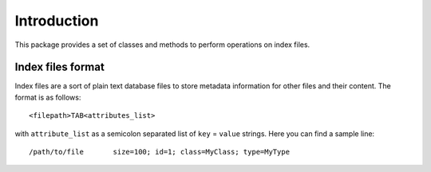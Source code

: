 Introduction
============

This package provides a set of classes and methods to perform operations on index files.

Index files format
------------------

Index files are a sort of plain text database files to store metadata information for other files and their content. The format is as follows::

    <filepath>TAB<attributes_list>

with ``attribute_list`` as a semicolon separated list of ``key`` = ``value`` strings. Here you can find a sample line::

    /path/to/file	size=100; id=1; class=MyClass; type=MyType

